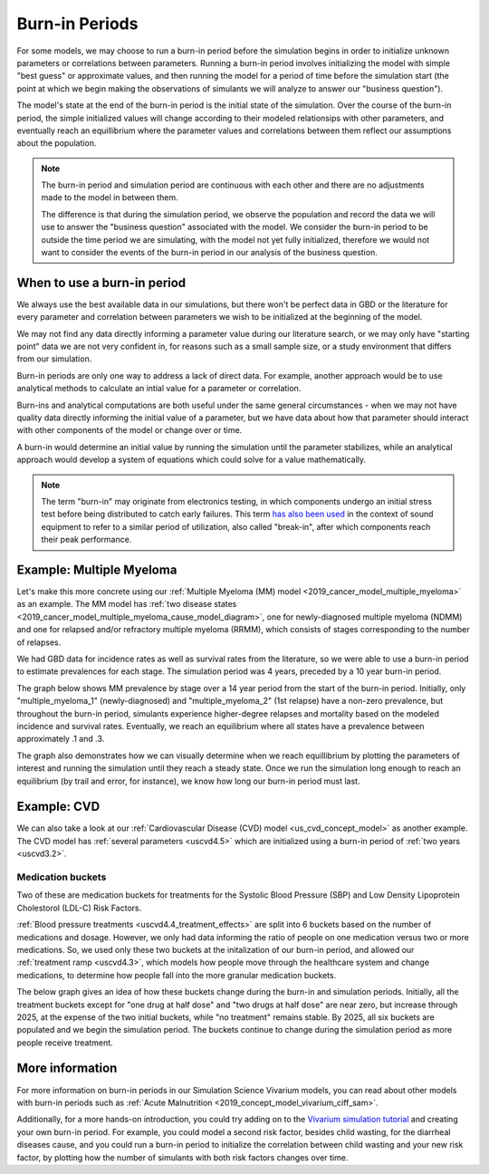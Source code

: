 =================
Burn-in Periods
=================

For some models, we may choose to run a burn-in period before the simulation begins in 
order to initialize unknown parameters or correlations between parameters. 
Running a burn-in period involves 
initializing the model with simple "best guess" or approximate values, and then running the model for a period 
of time before the simulation start (the point at which we begin making the observations
of simulants we will analyze to answer our "business question"). 

The model's state at the end 
of the burn-in period is the initial state of the simulation. Over the course of the 
burn-in period, the simple initialized values will change according to their modeled
relationsips with other parameters, and eventually reach an equillibrium where the 
parameter values and correlations between them reflect our assumptions about the population.

.. note::
    The burn-in period and simulation period are continuous with each other and there are 
    no adjustments made to the model in between them.  
    
    The difference is that during the simulation period, we observe the population and record the 
    data we will use to answer the "business question" associated with the model. 
    We consider the burn-in period to be outside the time period we are simulating, 
    with the model not yet fully initialized,
    therefore we would not want to consider the events of the burn-in period in our analysis of the 
    business question.

When to use a burn-in period
============================

We always use the best available data in our simulations, but there won't be perfect data in GBD or 
the literature for every parameter and correlation between parameters we wish to be initialized at 
the beginning of the model. 

We may not find any data directly informing a parameter value during 
our literature search, or we may only have "starting point" data we are not very confident in,
for reasons such as a small sample size, or a study environment that differs from our simulation. 

Burn-in periods are only one way to address a lack of direct data. For example, another approach would be to use 
analytical methods to calculate an intial value for a parameter or correlation.

Burn-ins and analytical computations are both useful under the same general circumstances - 
when we may not have quality data directly informing the initial value of a parameter, 
but we have data about how that parameter should interact with other components of the model or 
change over or time. 

A burn-in would determine an initial value by running the simulation until the parameter stabilizes,
while an analytical approach would develop a system of equations which could solve for a value mathematically.

.. note::
    The term "burn-in" may originate from electronics testing, in which components undergo an initial 
    stress test before being distributed to catch early failures. This term 
    `has also been used <https://web.archive.org/web/20200807013910/https://www.tested.com/tech/accessories/459117-science-and-myth-burning-headphones/>`_ 
    in the context of sound equipment to refer to a similar period of utilization, also called "break-in", after 
    which components reach their peak performance. 

Example: Multiple Myeloma
=========================

Let's make this more concrete using our :ref:`Multiple Myeloma (MM) model <2019_cancer_model_multiple_myeloma>`
as an example. The MM model has :ref:`two disease states <2019_cancer_model_multiple_myeloma_cause_model_diagram>`, 
one for newly-diagnosed multiple myeloma (NDMM) and one for relapsed and/or refractory multiple myeloma (RRMM), which consists of stages corresponding to the 
number of relapses. 

We had GBD data for incidence rates as well as survival rates from the literature, so we were able to use a burn-in period to estimate prevalences for each stage.
The simulation period was 4 years, preceded by a 10 year burn-in period.

The graph below shows MM prevalence by stage over a 14 year period from the start of the burn-in period. Initially, only "multiple_myeloma_1" (newly-diagnosed) and "multiple_myeloma_2" (1st relapse)
have a non-zero prevalence, but throughout the burn-in period, simulants experience higher-degree relapses and mortality based on the modeled incidence and survival rates. 
Eventually, we reach an equilibrium where all states have a prevalence between approximately .1 and .3. 

.. image:: mm_stages.png

The graph also demonstrates how we can visually determine when we reach equillibrium by plotting the parameters of interest and running the simulation until 
they reach a steady state. Once we run the simulation long enough to reach an equilibrium (by trail and error, for instance), we know how long our burn-in period
must last.

Example: CVD
============
We can also take a look at our :ref:`Cardiovascular Disease (CVD) model <us_cvd_concept_model>` 
as another example. The CVD model has :ref:`several parameters <uscvd4.5>` 
which are initialized using a burn-in period of :ref:`two years <uscvd3.2>`.

Medication buckets
------------------
Two of these are medication buckets for treatments for the Systolic Blood Pressure (SBP) and Low Density 
Lipoprotein Cholestorol (LDL-C) Risk Factors. 

:ref:`Blood pressure treatments <uscvd4.4_treatment_effects>`
are split into 6 buckets based on the number of medications and dosage. However, we only had data 
informing the ratio of people on one medication versus two or more medications. So, we used only these two buckets
at the initalization of our burn-in period, and allowed our :ref:`treatment ramp <uscvd4.3>`, 
which models how people move through the healthcare system and change medications,
to determine how people fall into the more granular medication buckets. 

The below graph gives an idea of how these buckets change during the burn-in and simulation periods.
Initially, all the treatment buckets except for "one drug at half dose" and "two drugs at half dose"
are near zero, but increase through 2025, at the expense of the two initial buckets, while "no treatment" 
remains stable. 
By 2025, all six buckets are populated and we begin the simulation period. 
The buckets continue to change during the simulation period as more people receive treatment.

.. image:: cvd_buckets.png


.. todo:: 
    Add section about correlations? Eg blood pressure is a risk factor for both heart disease and stroke, so 
    can look at how fraction of people with both heart disease and stroke changes over time - it should go 
    up as they both get affected by common risk factor of blood pressure, then level off over time. 
    Would need to get model outputs and plot this data to show this.

More information
================

For more information on burn-in periods in our Simulation Science Vivarium models, you can read about other models with 
burn-in periods such as :ref:`Acute Malnutrition <2019_concept_model_vivarium_ciff_sam>`.

Additionally, for a more hands-on introduction, you could try adding on to the `Vivarium simulation tutorial <https://vivarium-research.readthedocs.io/en/latest/onboarding_resources/tutorial/index.html>`_
and creating your own burn-in period. For example, you could model a second risk factor, besides child wasting, for the diarrheal diseases cause, and you 
could run a burn-in period to initialize the correlation between child wasting and your new risk factor, by plotting how the number of simulants with 
both risk factors changes over time.

.. todo::
        * Adding to glossary

